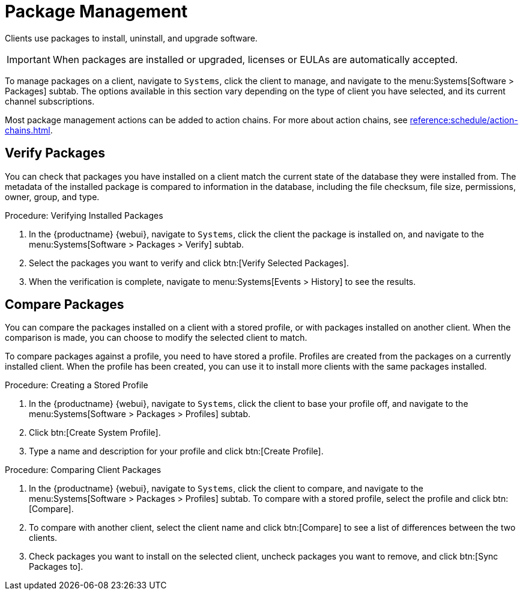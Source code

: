 [[package-management]]
= Package Management

Clients use packages to install, uninstall, and upgrade software.

[IMPORTANT]
====
When packages are installed or upgraded, licenses or EULAs are automatically accepted.
====

To manage packages on a client, navigate to [guimenu]``Systems``, click the client to manage, and navigate to the menu:Systems[Software > Packages] subtab.
The options available in this section vary depending on the type of client you have selected, and its current channel subscriptions.

Most package management actions can be added to action chains.
For more about action chains, see xref:reference:schedule/action-chains.adoc[].



== Verify Packages

You can check that packages you have installed on a client match the current state of the database they were installed from.
The metadata of the installed package is compared to information in the database, including the file checksum, file size, permissions, owner, group, and type.

.Procedure: Verifying Installed Packages
. In the {productname} {webui}, navigate to [guimenu]``Systems``, click the client the package is installed on, and navigate to the menu:Systems[Software > Packages > Verify] subtab.
. Select the packages you want to verify and click btn:[Verify Selected Packages].
. When the verification is complete, navigate to menu:Systems[Events > History] to see the results.



== Compare Packages

You can compare the packages installed on a client with a stored profile, or with packages installed on another client.
When the comparison is made, you can choose to modify the selected client to match.

To compare packages against a profile, you need to have stored a profile.
Profiles are created from the packages on a currently installed client.
When the profile has been created, you can use it to install more clients with the same packages installed.



.Procedure: Creating a Stored Profile
. In the {productname} {webui}, navigate to [guimenu]``Systems``, click the client to base your profile off, and navigate to the menu:Systems[Software > Packages > Profiles] subtab.
. Click btn:[Create System Profile].
. Type a name and description for your profile and click btn:[Create Profile].



.Procedure: Comparing Client Packages
. In the {productname} {webui}, navigate to [guimenu]``Systems``, click the client to compare, and navigate to the menu:Systems[Software > Packages > Profiles] subtab.
    To compare with a stored profile, select the profile and click btn:[Compare].
. To compare with another client, select the client name and click btn:[Compare] to see a list of differences between the two clients.
. Check packages you want to install on the selected client, uncheck packages you want to remove, and click btn:[Sync Packages to].

